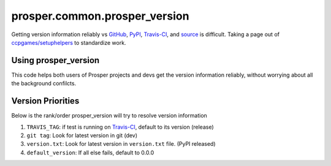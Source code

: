 ==============================
prosper.common.prosper_version
==============================

Getting version information reliably vs `GitHub`_, `PyPI`_, `Travis-CI`_, and `source`_ is difficult.  Taking a page out of `ccpgames/setuphelpers`_ to standardize work.

Using prosper_version
=====================

.. code-block:: python
    _version.py 
    """_version.py: a place to report package version info"""
    from os import path
    import warnings

    INSTALLED = True
    try:
        import prosper.common.prosper_version as p_version
        #requires helper, but setup.py install can't reference itself on first pass
    except ImportError:
        INSTALLED = False

    HERE = path.abspath(path.dirname(__file__))

    def get_version():
        """find current version

        Returns:
            (str): current version

        """
        if not INSTALLED:
            warnings.warn('Unable to resolve package version until installed', UserWarning)
            return '0.0.0'

        return p_version.get_version(HERE)

    __version__ = get_version() #required for setup.py to find via `importlib`

This code helps both users of Prosper projects and devs get the version information reliably, without worrying about all the background confilcts.

Version Priorities
==================

Below is the rank/order prosper_version will try to resolve version information

1. ``TRAVIS_TAG``: if test is running on `Travis-CI`_, default to its version (release)
2. ``git tag``: Look for latest version in git (dev)
3. ``version.txt``: Look for latest version in ``version.txt`` file.  (PyPI released)
4. ``default_version``: If all else fails, default to 0.0.0


.. _GitHub: https://github.com/EVEprosper/ProsperCommon
.. _PyPI: https://pypi.python.org/pypi/ProsperCommon
.. _Travis-CI: https://travis-ci.org/EVEprosper/ProsperCommon
.. _source: https://github.com/EVEprosper/ProsperCommon
.. _ccpgames/setuphelpers: https://github.com/ccpgames/setuphelpers